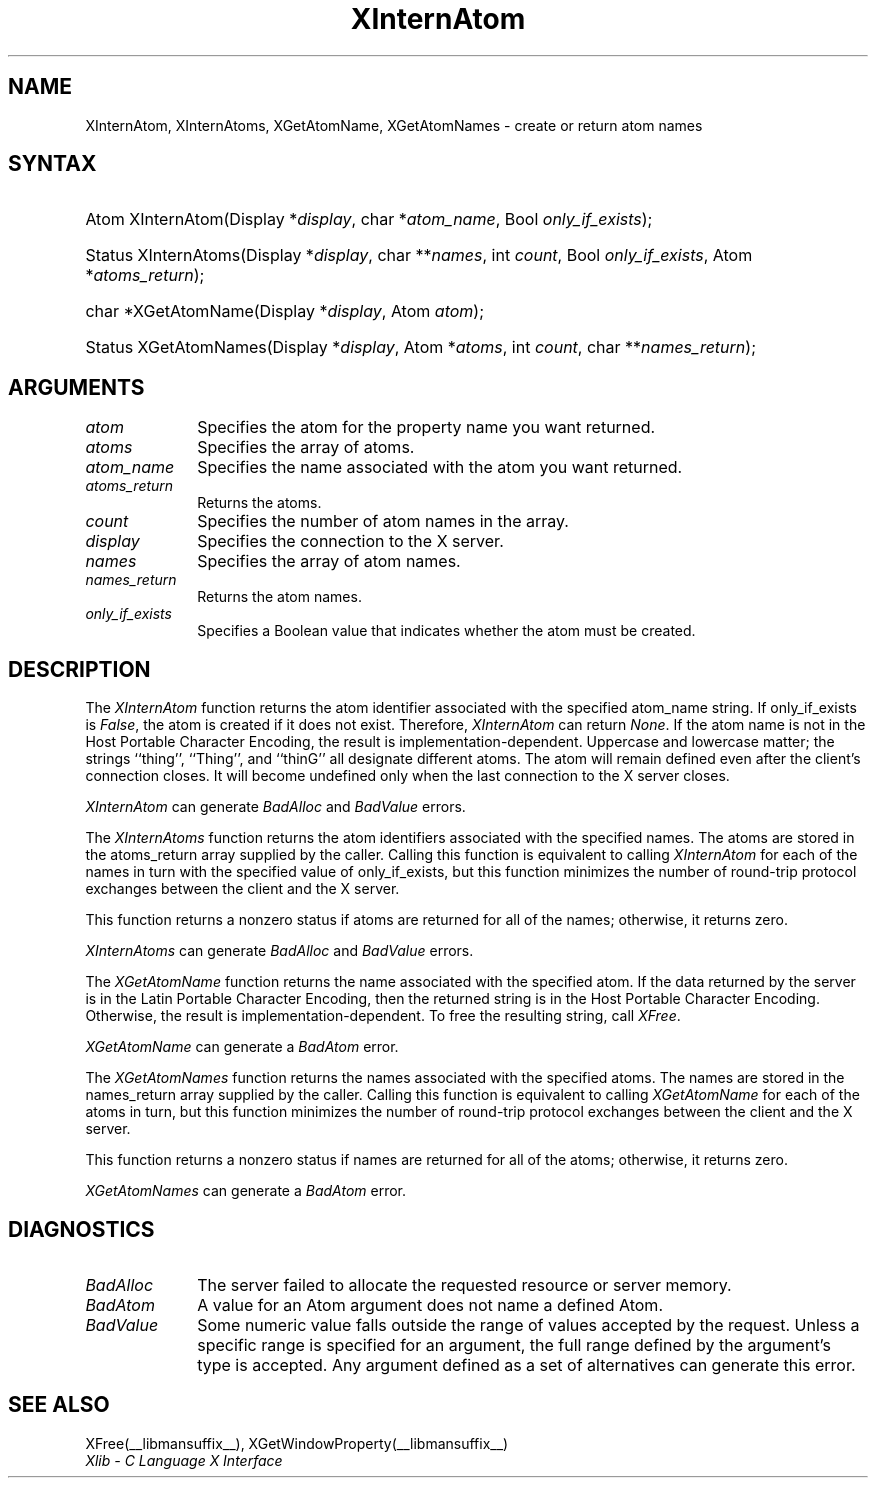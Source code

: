 .\" Copyright \(co 1985, 1986, 1987, 1988, 1989, 1990, 1991, 1994, 1996 X Consortium
.\"
.\" Permission is hereby granted, free of charge, to any person obtaining
.\" a copy of this software and associated documentation files (the
.\" "Software"), to deal in the Software without restriction, including
.\" without limitation the rights to use, copy, modify, merge, publish,
.\" distribute, sublicense, and/or sell copies of the Software, and to
.\" permit persons to whom the Software is furnished to do so, subject to
.\" the following conditions:
.\"
.\" The above copyright notice and this permission notice shall be included
.\" in all copies or substantial portions of the Software.
.\"
.\" THE SOFTWARE IS PROVIDED "AS IS", WITHOUT WARRANTY OF ANY KIND, EXPRESS
.\" OR IMPLIED, INCLUDING BUT NOT LIMITED TO THE WARRANTIES OF
.\" MERCHANTABILITY, FITNESS FOR A PARTICULAR PURPOSE AND NONINFRINGEMENT.
.\" IN NO EVENT SHALL THE X CONSORTIUM BE LIABLE FOR ANY CLAIM, DAMAGES OR
.\" OTHER LIABILITY, WHETHER IN AN ACTION OF CONTRACT, TORT OR OTHERWISE,
.\" ARISING FROM, OUT OF OR IN CONNECTION WITH THE SOFTWARE OR THE USE OR
.\" OTHER DEALINGS IN THE SOFTWARE.
.\"
.\" Except as contained in this notice, the name of the X Consortium shall
.\" not be used in advertising or otherwise to promote the sale, use or
.\" other dealings in this Software without prior written authorization
.\" from the X Consortium.
.\"
.\" Copyright \(co 1985, 1986, 1987, 1988, 1989, 1990, 1991 by
.\" Digital Equipment Corporation
.\"
.\" Portions Copyright \(co 1990, 1991 by
.\" Tektronix, Inc.
.\"
.\" Permission to use, copy, modify and distribute this documentation for
.\" any purpose and without fee is hereby granted, provided that the above
.\" copyright notice appears in all copies and that both that copyright notice
.\" and this permission notice appear in all copies, and that the names of
.\" Digital and Tektronix not be used in in advertising or publicity pertaining
.\" to this documentation without specific, written prior permission.
.\" Digital and Tektronix makes no representations about the suitability
.\" of this documentation for any purpose.
.\" It is provided ``as is'' without express or implied warranty.
.\" 
.\"
.ds xT X Toolkit Intrinsics \- C Language Interface
.ds xW Athena X Widgets \- C Language X Toolkit Interface
.ds xL Xlib \- C Language X Interface
.ds xC Inter-Client Communication Conventions Manual
.na
.de Ds
.nf
.\\$1D \\$2 \\$1
.ft CW
.\".ps \\n(PS
.\".if \\n(VS>=40 .vs \\n(VSu
.\".if \\n(VS<=39 .vs \\n(VSp
..
.de De
.ce 0
.if \\n(BD .DF
.nr BD 0
.in \\n(OIu
.if \\n(TM .ls 2
.sp \\n(DDu
.fi
..
.de IN		\" send an index entry to the stderr
..
.de Pn
.ie t \\$1\fB\^\\$2\^\fR\\$3
.el \\$1\fI\^\\$2\^\fP\\$3
..
.de ZN
.ie t \fB\^\\$1\^\fR\\$2
.el \fI\^\\$1\^\fP\\$2
..
.de hN
.ie t <\fB\\$1\fR>\\$2
.el <\fI\\$1\fP>\\$2
..
.ny0
.TH XInternAtom __libmansuffix__ __xorgversion__ "XLIB FUNCTIONS"
.SH NAME
XInternAtom, XInternAtoms, XGetAtomName, XGetAtomNames \- create or return atom names
.SH SYNTAX
.HP
Atom XInternAtom\^(\^Display *\fIdisplay\fP\^, char *\fIatom_name\fP\^, Bool
\fIonly_if_exists\fP\^); 
.HP
Status XInternAtoms\^(\^Display *\fIdisplay\fP\^, char **\fInames\fP\^, int
\fIcount\fP\^, Bool \fIonly_if_exists\fP\^, Atom *\fIatoms_return\fP\^); 
.HP
char *XGetAtomName\^(\^Display *\fIdisplay\fP\^, Atom \fIatom\fP\^); 
.HP
Status XGetAtomNames\^(\^Display *\fIdisplay\fP\^, Atom *\fIatoms\fP\^, int
\fIcount\fP\^, char **\fInames_return\fP\^); 
.SH ARGUMENTS
.IP \fIatom\fP 1i
Specifies the atom for the property name you want returned.
.IP \fIatoms\fP 1i
Specifies the array of atoms.
.IP \fIatom_name\fP 1i
Specifies the name associated with the atom you want returned.
.IP \fIatoms_return\fP 1i
Returns the atoms.
.IP \fIcount\fP 1i
Specifies the number of atom names in the array.
.IP \fIdisplay\fP 1i
Specifies the connection to the X server.
.IP \fInames\fP 1i
Specifies the array of atom names.
.IP \fInames_return\fP 1i
Returns the atom names.
.IP \fIonly_if_exists\fP 1i
Specifies a Boolean value that indicates whether the atom must be created.
.SH DESCRIPTION
The
.ZN XInternAtom
function returns the atom identifier associated with the specified atom_name
string.
If only_if_exists is 
.ZN False ,
the atom is created if it does not exist.
Therefore,
.ZN XInternAtom
can return
.ZN None .
If the atom name is not in the Host Portable Character Encoding, 
the result is implementation-dependent.
Uppercase and lowercase matter;
the strings ``thing'', ``Thing'', and ``thinG'' 
all designate different atoms.  
The atom will remain defined even after the client's connection closes.
It will become undefined only when the last connection to
the X server closes.
.LP
.ZN XInternAtom
can generate
.ZN BadAlloc 
and
.ZN BadValue 
errors.
.LP
The
.ZN XInternAtoms
function returns the atom identifiers associated with the specified names.
The atoms are stored in the atoms_return array supplied by the caller.
Calling this function is equivalent to calling
.ZN XInternAtom
for each of the names in turn with the specified value of only_if_exists,
but this function minimizes the number of round-trip protocol exchanges
between the client and the X server.
.LP
This function returns a nonzero status if atoms are returned for
all of the names;
otherwise, it returns zero.
.LP
.ZN XInternAtoms
can generate
.ZN BadAlloc 
and
.ZN BadValue 
errors.
.LP
The
.ZN XGetAtomName
function returns the name associated with the specified atom.
If the data returned by the server is in the Latin Portable Character Encoding,
then the returned string is in the Host Portable Character Encoding.
Otherwise, the result is implementation-dependent.
To free the resulting string,
call
.ZN XFree .
.LP
.ZN XGetAtomName
can generate a
.ZN BadAtom 
error.
.LP
The
.ZN XGetAtomNames
function returns the names associated with the specified atoms.
The names are stored in the names_return array supplied by the caller.
Calling this function is equivalent to calling
.ZN XGetAtomName
for each of the atoms in turn,
but this function minimizes the number of round-trip protocol exchanges
between the client and the X server.
.LP
This function returns a nonzero status if names are returned for
all of the atoms;
otherwise, it returns zero.
.LP
.ZN XGetAtomNames
can generate a
.ZN BadAtom 
error.
.SH DIAGNOSTICS
.TP 1i
.ZN BadAlloc
The server failed to allocate the requested resource or server memory.
.TP 1i
.ZN BadAtom
A value for an Atom argument does not name a defined Atom.
.TP 1i
.ZN BadValue
Some numeric value falls outside the range of values accepted by the request.
Unless a specific range is specified for an argument, the full range defined
by the argument's type is accepted.  Any argument defined as a set of
alternatives can generate this error.
.SH "SEE ALSO"
XFree(__libmansuffix__),
XGetWindowProperty(__libmansuffix__)
.br
\fI\*(xL\fP

